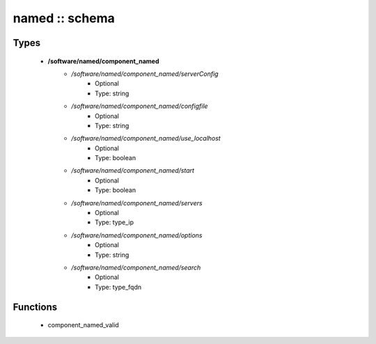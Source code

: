 ###############
named :: schema
###############

Types
-----

 - **/software/named/component_named**
    - */software/named/component_named/serverConfig*
        - Optional
        - Type: string
    - */software/named/component_named/configfile*
        - Optional
        - Type: string
    - */software/named/component_named/use_localhost*
        - Optional
        - Type: boolean
    - */software/named/component_named/start*
        - Optional
        - Type: boolean
    - */software/named/component_named/servers*
        - Optional
        - Type: type_ip
    - */software/named/component_named/options*
        - Optional
        - Type: string
    - */software/named/component_named/search*
        - Optional
        - Type: type_fqdn

Functions
---------

 - component_named_valid
